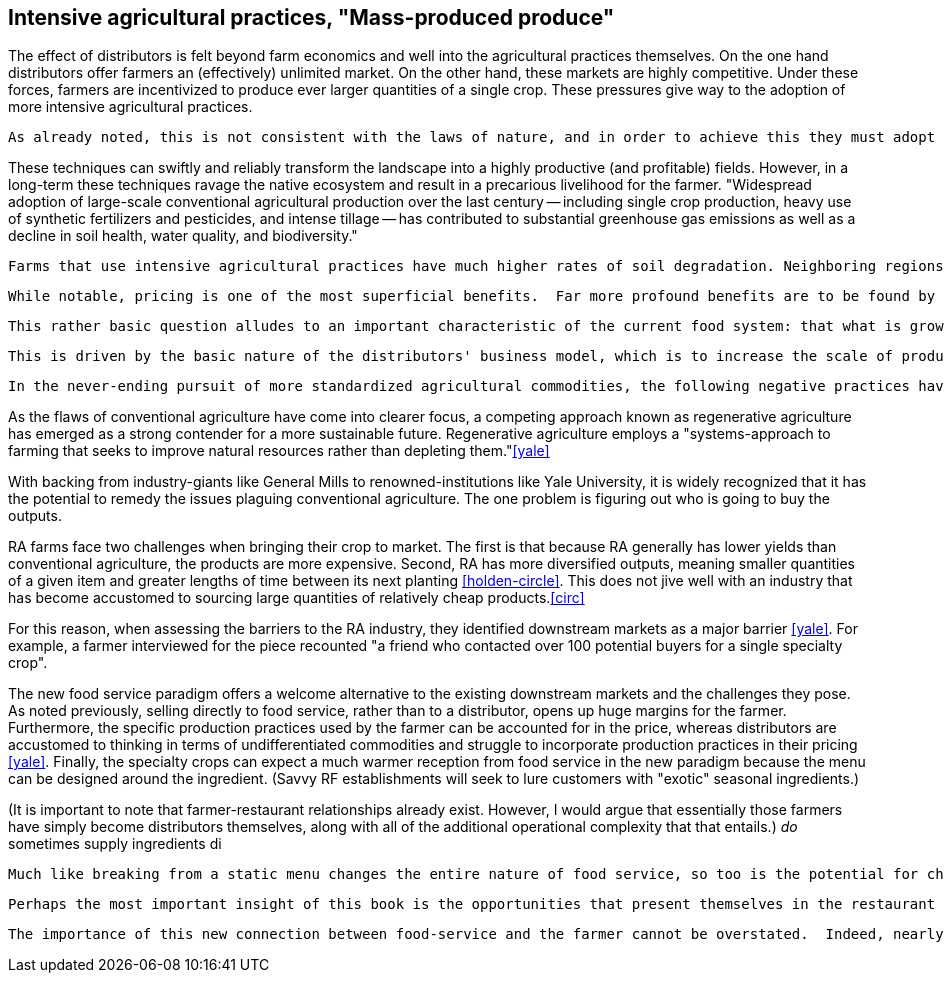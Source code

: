 == Intensive agricultural practices, "Mass-produced produce"

The effect of distributors is felt beyond farm economics and well into the agricultural practices themselves. On the one hand distributors offer farmers an (effectively) unlimited market. On the other hand, these markets are highly competitive.  Under these forces, farmers are incentivized to produce ever larger quantities of a single crop.  These pressures give way to the adoption of more intensive agricultural practices.

 As already noted, this is not consistent with the laws of nature, and in order to achieve this they must adopt intensive agricultural practices.

These techniques can swiftly and reliably transform the landscape into a highly productive (and profitable) fields.  However, in a long-term these techniques ravage the native ecosystem and result in a precarious livelihood for the farmer. "Widespread adoption of large-scale conventional agricultural production over the last century -- including single crop production, heavy use of synthetic fertilizers and pesticides, and intense tillage -- has contributed to substantial greenhouse gas emissions as well as a decline in soil health, water quality, and biodiversity."

 Farms that use intensive agricultural practices have much higher rates of soil degradation. Neighboring regions can be impacted by fertilizer runoff and pesticide spray. These practices cause in soil destruction this is clearly evident in the quality of the said farmland.

 While notable, pricing is one of the most superficial benefits.  Far more profound benefits are to be found by re-imagining the nature of farming in the context of the new food service paradigm, and to that end, one of the most fundamental questions is: what to grow?

 This rather basic question alludes to an important characteristic of the current food system: that what is grown is not necessarily in the best interest of the farmer or the consumer.  Rather, the decision is influenced by the distributors who seek to _commodify_ the output.  That is, to produce it in ever-more consistent quantities and qualities and under an ever-widening range of conditions.  Such that a tomato from one grower is effectively the same as the next.

 This is driven by the basic nature of the distributors' business model, which is to increase the scale of production of a standardized commodity. But, as noted once already, food is not a standardized commodity.

 In the never-ending pursuit of more standardized agricultural commodities, the following negative practices have become endemic in conventional agriculture: "single crop production, heavy use of synthetic fertilizers and pesticides, and intense tillage" <<yale>>.  These techniques can swiftly and reliably transform the landscape into a highly productive (and profitable) fields.  However, in a long-term these techniques ravage the native ecosystem and result in a precarious livelihood for the farmer.

As the flaws of conventional agriculture have come into clearer focus, a competing approach known as regenerative agriculture has emerged as a strong contender for a more sustainable future. Regenerative agriculture employs a "systems-approach to farming that seeks to improve natural resources rather than depleting them."<<yale>>

With backing from industry-giants like General Mills to renowned-institutions like Yale University, it is widely recognized that it has the potential to remedy the issues plaguing conventional agriculture. The one problem is figuring out who is going to buy the outputs.

RA farms face two challenges when bringing their crop to market. The first is that because RA generally has lower yields than conventional agriculture, the products are more expensive. Second, RA has more diversified outputs, meaning smaller quantities of a given item and greater lengths of time between its next planting <<holden-circle>>.  This does not jive well with an industry that has become accustomed to sourcing large quantities of relatively cheap products.<<circ>>

For this reason, when assessing the barriers to the RA industry, they identified downstream markets as a major barrier <<yale>>. For example, a farmer interviewed for the piece recounted "a friend who contacted over 100 potential buyers for a single specialty crop". 

The new food service paradigm offers a welcome alternative to the existing downstream markets and the challenges they pose.  As noted previously, selling directly to food service, rather than to a distributor, opens up huge margins for the farmer. Furthermore, the specific production practices used by the farmer can be accounted for in the price, whereas distributors are accustomed to thinking in terms of undifferentiated commodities and struggle to incorporate production practices in their pricing <<yale>>.  Finally, the specialty crops can expect a much warmer reception from food service in the new paradigm because the menu can be designed around the ingredient. (Savvy RF establishments will seek to lure customers with "exotic" seasonal ingredients.)

(It is important to note that farmer-restaurant relationships already exist. However, I would argue that essentially those farmers have simply become distributors themselves, along with all of the additional operational complexity that that entails.) __do__ sometimes supply ingredients di


 Much like breaking from a static menu changes the entire nature of food service, so too is the potential for change in the agricultural industry. 

 Perhaps the most important insight of this book is the opportunities that present themselves in the restaurant supply-chain. In this way, consumers can affect the environment. 

 The importance of this new connection between food-service and the farmer cannot be overstated.  Indeed, nearly everything in the remaining book hinges on it.  The closer the relationship that can be forged between these two parties, the more benefits there are to be reaped.
